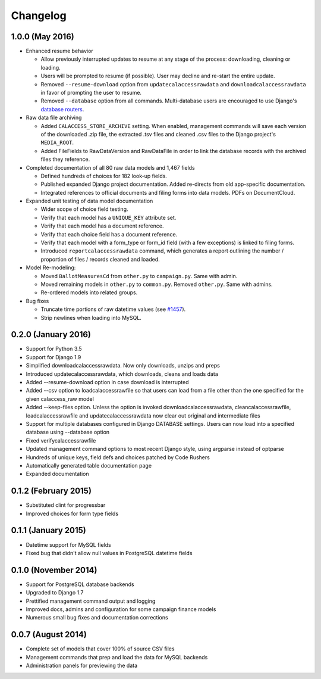 Changelog
=========

1.0.0 (May 2016)
----------------

* Enhanced resume behavior
  
  * Allow previously interrupted updates to resume at any stage of the process: downloading, cleaning or loading.
  * Users will be prompted to resume (if possible). User may decline and re-start the entire update.
  * Removed ``--resume-download`` option from ``updatecalaccessrawdata`` and ``downloadcalaccessrawdata`` in favor of prompting the user to resume.
  * Removed ``--database`` option from all commands. Multi-database users are encouraged to use Django's `database routers <https://docs.djangoproject.com/en/1.9/topics/db/multi-db/#using-routers>`_.

* Raw data file archiving

  * Added ``CALACCESS_STORE_ARCHIVE`` setting. When enabled, management commands will save each version of the downloaded .zip file, the extracted .tsv files and cleaned .csv files to the Django project's ``MEDIA_ROOT``.
  * Added FileFields to RawDataVersion and RawDataFile in order to link the database records with the archived files they reference.

* Completed documentation of all 80 raw data models and 1,467 fields

  * Defined hundreds of choices for 182 look-up fields.
  * Published expanded Django project documentation. Added re-directs from old app-specific documentation.
  * Integrated references to official documents and filing forms into data models. PDFs on DocumentCloud.

* Expanded unit testing of data model documentation

  * Wider scope of choice field testing.
  * Verify that each model has a ``UNIQUE_KEY`` attribute set.
  * Verify that each model has a document reference.
  * Verify that each choice field has a document reference.
  * Verify that each model with a form_type or form_id field (with a few exceptions) is linked to filing forms.
  * Introduced ``reportcalaccessrawdata`` command, which generates a report outlining the number / proportion of files / records cleaned and loaded.

* Model Re-modeling:

  * Moved ``BallotMeasuresCd`` from ``other.py`` to ``campaign.py``. Same with admin.
  * Moved remaining models in ``other.py`` to ``common.py``. Removed ``other.py``. Same with admins.
  * Re-ordered models into related groups.

* Bug fixes

  * Truncate time portions of raw datetime values (see `#1457 <https://github.com/california-civic-data-coalition/django-calaccess-raw-data/issues/1457>`_).
  * Strip newlines when loading into MySQL.

0.2.0 (January 2016)
---------------------

* Support for Python 3.5
* Support for Django 1.9
* Simplified downloadcalaccessrawdata. Now only downloads, unzips and preps
* Introduced updatecalaccessrawdata, which downloads, cleans and loads data
* Added --resume-download option in case download is interrupted
* Added --csv option to loadcalaccessrawfile so that users can load from a file other than the one specified for the given calaccess_raw model
* Added --keep-files option. Unless the option is invoked downloadcalaccessrawdata, cleancalaccessrawfile, loadcalaccessrawfile and updatecalaccessrawdata now clear out original and intermediate files  
* Support for multiple databases configured in Django DATABASE settings. Users can now load into a specified database using --database option
* Fixed verifycalaccessrawfile
* Updated management command options to most recent Django style, using argparse instead of optparse
* Hundreds of unique keys, field defs and choices patched by Code Rushers
* Automatically generated table documentation page
* Expanded documentation

0.1.2 (February 2015)
---------------------

* Substituted clint for progressbar
* Improved choices for form type fields

0.1.1 (January 2015)
--------------------

* Datetime support for MySQL fields
* Fixed bug that didn't allow null values in PostgreSQL datetime fields


0.1.0 (November 2014)
---------------------

* Support for PostgreSQL database backends
* Upgraded to Django 1.7
* Prettified management command output and logging
* Improved docs, admins and configuration for some campaign finance models
* Numerous small bug fixes and documentation corrections


0.0.7 (August 2014)
-------------------

* Complete set of models that cover 100% of source CSV files
* Management commands that prep and load the data for MySQL backends
* Administration panels for previewing the data
